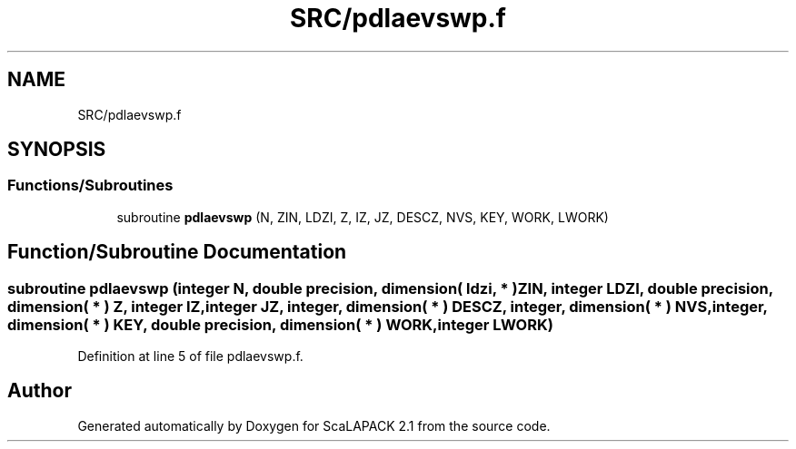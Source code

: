 .TH "SRC/pdlaevswp.f" 3 "Sat Nov 16 2019" "Version 2.1" "ScaLAPACK 2.1" \" -*- nroff -*-
.ad l
.nh
.SH NAME
SRC/pdlaevswp.f
.SH SYNOPSIS
.br
.PP
.SS "Functions/Subroutines"

.in +1c
.ti -1c
.RI "subroutine \fBpdlaevswp\fP (N, ZIN, LDZI, Z, IZ, JZ, DESCZ, NVS, KEY, WORK, LWORK)"
.br
.in -1c
.SH "Function/Subroutine Documentation"
.PP 
.SS "subroutine pdlaevswp (integer N, double precision, dimension( ldzi, * ) ZIN, integer LDZI, double precision, dimension( * ) Z, integer IZ, integer JZ, integer, dimension( * ) DESCZ, integer, dimension( * ) NVS, integer, dimension( * ) KEY, double precision, dimension( * ) WORK, integer LWORK)"

.PP
Definition at line 5 of file pdlaevswp\&.f\&.
.SH "Author"
.PP 
Generated automatically by Doxygen for ScaLAPACK 2\&.1 from the source code\&.
